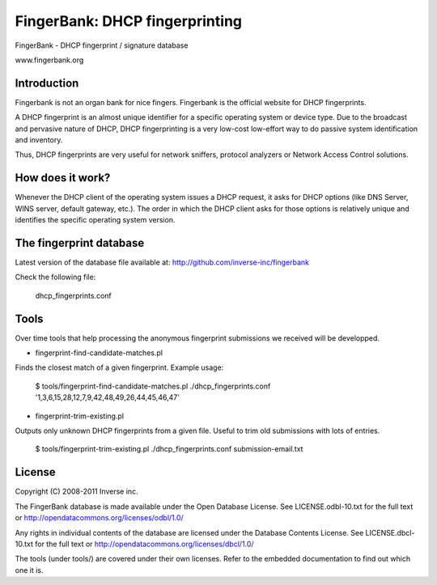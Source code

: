 ===============================
FingerBank: DHCP fingerprinting
===============================

FingerBank - DHCP fingerprint / signature database

www.fingerbank.org

Introduction
============

Fingerbank is not an organ bank for nice fingers. Fingerbank is the official 
website for DHCP fingerprints.

A DHCP fingerprint is an almost unique identifier for a specific operating 
system or device type. Due to the broadcast and pervasive nature of DHCP, DHCP
fingerprinting is a very low-cost low-effort way to do passive system 
identification and inventory.

Thus, DHCP fingerprints are very useful for network sniffers, protocol 
analyzers or Network Access Control solutions.

How does it work?
=================

Whenever the DHCP client of the operating system issues a DHCP request, it 
asks for DHCP options (like DNS Server, WINS server, default gateway, etc.). 
The order in which the DHCP client asks for those options is relatively unique
and identifies the specific operating system version.

The fingerprint database 
========================

Latest version of the database file available at: 
http://github.com/inverse-inc/fingerbank

Check the following file:

    dhcp_fingerprints.conf

Tools
=====

Over time tools that help processing the anonymous fingerprint submissions we
received will be developped.

* fingerprint-find-candidate-matches.pl

Finds the closest match of a given fingerprint. Example usage:

    $ tools/fingerprint-find-candidate-matches.pl ./dhcp_fingerprints.conf '1,3,6,15,28,12,7,9,42,48,49,26,44,45,46,47' 

* fingerprint-trim-existing.pl

Outputs only unknown DHCP fingerprints from a given file. Useful to trim old
submissions with lots of entries.

    $ tools/fingerprint-trim-existing.pl ./dhcp_fingerprints.conf submission-email.txt

License
=======

Copyright (C) 2008-2011 Inverse inc.

The FingerBank database is made available under the Open Database License. 
See LICENSE.odbl-10.txt for the full text or 
http://opendatacommons.org/licenses/odbl/1.0/

Any rights in individual contents of the database are licensed under the 
Database Contents License. See LICENSE.dbcl-10.txt for the full text or 
http://opendatacommons.org/licenses/dbcl/1.0/

The tools (under tools/) are covered under their own licenses. Refer to the
embedded documentation to find out which one it is.
